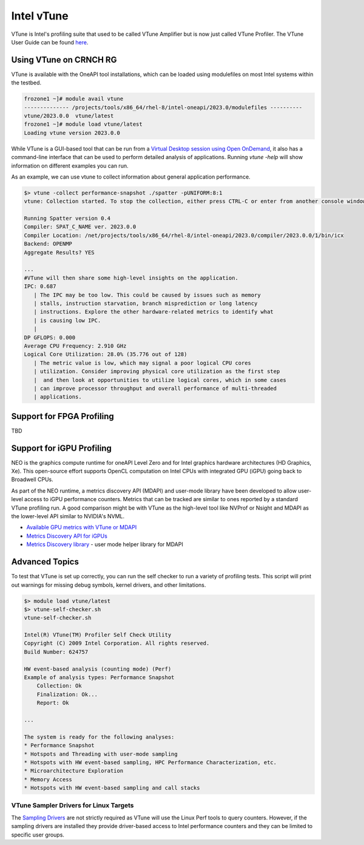============
Intel vTune
============

VTune is Intel's profiling suite that used to be called VTune Amplifier but is now just called VTune Profiler. The VTune User Guide can be found `here <https://www.intel.com/content/www/us/en/docs/vtune-profiler/user-guide/2023-1/overview.html>`__.

Using VTune on CRNCH RG
-----------------------
VTune is available with the OneAPI tool installations, which can be loaded using modulefiles on most Intel systems within the testbed. 

.. code:: shell
  
  frozone1 ~]# module avail vtune
  -------------- /projects/tools/x86_64/rhel-8/intel-oneapi/2023.0/modulefiles ----------
  vtune/2023.0.0  vtune/latest
  frozone1 ~]# module load vtune/latest
  Loading vtune version 2023.0.0

While VTune is a GUI-based tool that can be run from a `Virtual Desktop session using Open OnDemand <https://gt-crnch-rg.readthedocs.io/en/main/general/open-on-demand.html>`__, it also has a command-line interface that can be used to perform detailed analysis of applications. Running `vtune -help` will show information on different examples you can run.

As an example, we can use vtune to collect information about general application performance. 

.. code:: shell

  $> vtune -collect performance-snapshot ./spatter -pUNIFORM:8:1
  vtune: Collection started. To stop the collection, either press CTRL-C or enter from another console window: vtune -r  /net/netscratch/crunch3/spatter/build_omp_intel/r002ps -command stop.

  Running Spatter version 0.4
  Compiler: SPAT_C_NAME ver. 2023.0.0
  Compiler Location: /net/projects/tools/x86_64/rhel-8/intel-oneapi/2023.0/compiler/2023.0.0/1/bin/icx
  Backend: OPENMP
  Aggregate Results? YES

  ...
  #VTune will then share some high-level insights on the application. 
  IPC: 0.687
     | The IPC may be too low. This could be caused by issues such as memory
     | stalls, instruction starvation, branch misprediction or long latency
     | instructions. Explore the other hardware-related metrics to identify what
     | is causing low IPC.
     |
  DP GFLOPS: 0.000
  Average CPU Frequency: 2.910 GHz
  Logical Core Utilization: 28.0% (35.776 out of 128)
     | The metric value is low, which may signal a poor logical CPU cores
     | utilization. Consider improving physical core utilization as the first step
     |  and then look at opportunities to utilize logical cores, which in some cases
     | can improve processor throughput and overall performance of multi-threaded
     | applications.
   

Support for FPGA Profiling
--------------------------

TBD

Support for iGPU Profiling
--------------------------
NEO is the graphics compute runtime for oneAPI Level Zero and for Intel graphics hardware architectures (HD Graphics, Xe). This open-source effort supports OpenCL computation on Intel CPUs with integrated GPU (iGPU) going back to Broadwell CPUs.

As part of the NEO runtime, a metrics discovery API (MDAPI) and user-mode library have been developed to allow user-level access to iGPU performance counters. Metrics that can be tracked are similar to ones reported by a standard VTune profiling run. A good comparison might be with VTune as the high-level tool like NVProf or Nsight and MDAPI as the lower-level API similar to NVIDIA's NVML.

- `Available GPU metrics with VTune or MDAPI <https://software.intel.com/content/www/us/en/develop/documentation/vtune-help/top/reference/gpu-metrics-reference.html>`__
- `Metrics Discovery API for iGPUs <https://github.com/intel/metrics-discovery>`__
- `Metrics Discovery library <https://github.com/intel/metrics-library>`__ - user mode helper library for MDAPI


Advanced Topics
---------------


To test that VTune is set up correctly, you can run the self checker to run a variety of profiling tests. This script will print out warnings for missing debug symbols, kernel drivers, and other limitations.

.. code:: shell

  $> module load vtune/latest
  $> vtune-self-checker.sh
  vtune-self-checker.sh           
  
  Intel(R) VTune(TM) Profiler Self Check Utility  
  Copyright (C) 2009 Intel Corporation. All rights reserved.
  Build Number: 624757           
  
  HW event-based analysis (counting mode) (Perf) 
  Example of analysis types: Performance Snapshot
      Collection: Ok               
      Finalization: Ok...           
      Report: Ok
    
  ...
      
  The system is ready for the following analyses:
  * Performance Snapshot
  * Hotspots and Threading with user-mode sampling
  * Hotspots with HW event-based sampling, HPC Performance Characterization, etc.
  * Microarchitecture Exploration
  * Memory Access
  * Hotspots with HW event-based sampling and call stacks

VTune Sampler Drivers for Linux Targets
~~~~~~~~~~~~~~~~~~~~                                                                                               
The `Sampling Drivers <https://software.intel.com/content/www/us/en/develop/documentation/vtune-help/top/installation/sep-driver.html>`__ are not strictly required as VTune will use the Linux Perf tools to query counters. However, if the sampling drivers are installed they provide driver-based access to Intel performance counters and they can be limited to specific user groups.
